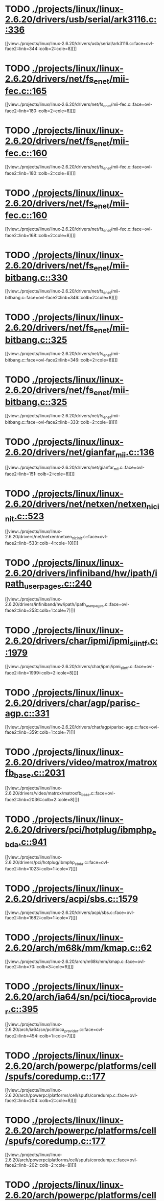 * TODO [[view:./projects/linux/linux-2.6.20/drivers/usb/serial/ark3116.c::face=ovl-face1::linb=336::colb=1::cole=4][ ./projects/linux/linux-2.6.20/drivers/usb/serial/ark3116.c::336]]
[[view:./projects/linux/linux-2.6.20/drivers/usb/serial/ark3116.c::face=ovl-face2::linb=344::colb=2::cole=8][]]
* TODO [[view:./projects/linux/linux-2.6.20/drivers/net/fs_enet/mii-fec.c::face=ovl-face1::linb=165::colb=1::cole=4][ ./projects/linux/linux-2.6.20/drivers/net/fs_enet/mii-fec.c::165]]
[[view:./projects/linux/linux-2.6.20/drivers/net/fs_enet/mii-fec.c::face=ovl-face2::linb=180::colb=2::cole=8][]]
* TODO [[view:./projects/linux/linux-2.6.20/drivers/net/fs_enet/mii-fec.c::face=ovl-face1::linb=160::colb=1::cole=8][ ./projects/linux/linux-2.6.20/drivers/net/fs_enet/mii-fec.c::160]]
[[view:./projects/linux/linux-2.6.20/drivers/net/fs_enet/mii-fec.c::face=ovl-face2::linb=180::colb=2::cole=8][]]
* TODO [[view:./projects/linux/linux-2.6.20/drivers/net/fs_enet/mii-fec.c::face=ovl-face1::linb=160::colb=1::cole=8][ ./projects/linux/linux-2.6.20/drivers/net/fs_enet/mii-fec.c::160]]
[[view:./projects/linux/linux-2.6.20/drivers/net/fs_enet/mii-fec.c::face=ovl-face2::linb=168::colb=2::cole=8][]]
* TODO [[view:./projects/linux/linux-2.6.20/drivers/net/fs_enet/mii-bitbang.c::face=ovl-face1::linb=330::colb=1::cole=8][ ./projects/linux/linux-2.6.20/drivers/net/fs_enet/mii-bitbang.c::330]]
[[view:./projects/linux/linux-2.6.20/drivers/net/fs_enet/mii-bitbang.c::face=ovl-face2::linb=346::colb=2::cole=8][]]
* TODO [[view:./projects/linux/linux-2.6.20/drivers/net/fs_enet/mii-bitbang.c::face=ovl-face1::linb=325::colb=1::cole=8][ ./projects/linux/linux-2.6.20/drivers/net/fs_enet/mii-bitbang.c::325]]
[[view:./projects/linux/linux-2.6.20/drivers/net/fs_enet/mii-bitbang.c::face=ovl-face2::linb=346::colb=2::cole=8][]]
* TODO [[view:./projects/linux/linux-2.6.20/drivers/net/fs_enet/mii-bitbang.c::face=ovl-face1::linb=325::colb=1::cole=8][ ./projects/linux/linux-2.6.20/drivers/net/fs_enet/mii-bitbang.c::325]]
[[view:./projects/linux/linux-2.6.20/drivers/net/fs_enet/mii-bitbang.c::face=ovl-face2::linb=333::colb=2::cole=8][]]
* TODO [[view:./projects/linux/linux-2.6.20/drivers/net/gianfar_mii.c::face=ovl-face1::linb=136::colb=1::cole=8][ ./projects/linux/linux-2.6.20/drivers/net/gianfar_mii.c::136]]
[[view:./projects/linux/linux-2.6.20/drivers/net/gianfar_mii.c::face=ovl-face2::linb=151::colb=2::cole=8][]]
* TODO [[view:./projects/linux/linux-2.6.20/drivers/net/netxen/netxen_nic_init.c::face=ovl-face1::linb=523::colb=2::cole=5][ ./projects/linux/linux-2.6.20/drivers/net/netxen/netxen_nic_init.c::523]]
[[view:./projects/linux/linux-2.6.20/drivers/net/netxen/netxen_nic_init.c::face=ovl-face2::linb=533::colb=4::cole=10][]]
* TODO [[view:./projects/linux/linux-2.6.20/drivers/infiniband/hw/ipath/ipath_user_pages.c::face=ovl-face1::linb=240::colb=1::cole=5][ ./projects/linux/linux-2.6.20/drivers/infiniband/hw/ipath/ipath_user_pages.c::240]]
[[view:./projects/linux/linux-2.6.20/drivers/infiniband/hw/ipath/ipath_user_pages.c::face=ovl-face2::linb=253::colb=1::cole=7][]]
* TODO [[view:./projects/linux/linux-2.6.20/drivers/char/ipmi/ipmi_si_intf.c::face=ovl-face1::linb=1979::colb=1::cole=5][ ./projects/linux/linux-2.6.20/drivers/char/ipmi/ipmi_si_intf.c::1979]]
[[view:./projects/linux/linux-2.6.20/drivers/char/ipmi/ipmi_si_intf.c::face=ovl-face2::linb=1999::colb=2::cole=8][]]
* TODO [[view:./projects/linux/linux-2.6.20/drivers/char/agp/parisc-agp.c::face=ovl-face1::linb=331::colb=1::cole=16][ ./projects/linux/linux-2.6.20/drivers/char/agp/parisc-agp.c::331]]
[[view:./projects/linux/linux-2.6.20/drivers/char/agp/parisc-agp.c::face=ovl-face2::linb=359::colb=1::cole=7][]]
* TODO [[view:./projects/linux/linux-2.6.20/drivers/video/matrox/matroxfb_base.c::face=ovl-face1::linb=2031::colb=1::cole=6][ ./projects/linux/linux-2.6.20/drivers/video/matrox/matroxfb_base.c::2031]]
[[view:./projects/linux/linux-2.6.20/drivers/video/matrox/matroxfb_base.c::face=ovl-face2::linb=2036::colb=2::cole=8][]]
* TODO [[view:./projects/linux/linux-2.6.20/drivers/pci/hotplug/ibmphp_ebda.c::face=ovl-face1::linb=941::colb=3::cole=11][ ./projects/linux/linux-2.6.20/drivers/pci/hotplug/ibmphp_ebda.c::941]]
[[view:./projects/linux/linux-2.6.20/drivers/pci/hotplug/ibmphp_ebda.c::face=ovl-face2::linb=1023::colb=1::cole=7][]]
* TODO [[view:./projects/linux/linux-2.6.20/drivers/acpi/sbs.c::face=ovl-face1::linb=1579::colb=1::cole=4][ ./projects/linux/linux-2.6.20/drivers/acpi/sbs.c::1579]]
[[view:./projects/linux/linux-2.6.20/drivers/acpi/sbs.c::face=ovl-face2::linb=1682::colb=1::cole=7][]]
* TODO [[view:./projects/linux/linux-2.6.20/arch/m68k/mm/kmap.c::face=ovl-face1::linb=62::colb=1::cole=5][ ./projects/linux/linux-2.6.20/arch/m68k/mm/kmap.c::62]]
[[view:./projects/linux/linux-2.6.20/arch/m68k/mm/kmap.c::face=ovl-face2::linb=70::colb=3::cole=9][]]
* TODO [[view:./projects/linux/linux-2.6.20/arch/ia64/sn/pci/tioca_provider.c::face=ovl-face1::linb=395::colb=1::cole=10][ ./projects/linux/linux-2.6.20/arch/ia64/sn/pci/tioca_provider.c::395]]
[[view:./projects/linux/linux-2.6.20/arch/ia64/sn/pci/tioca_provider.c::face=ovl-face2::linb=454::colb=1::cole=7][]]
* TODO [[view:./projects/linux/linux-2.6.20/arch/powerpc/platforms/cell/spufs/coredump.c::face=ovl-face1::linb=177::colb=1::cole=4][ ./projects/linux/linux-2.6.20/arch/powerpc/platforms/cell/spufs/coredump.c::177]]
[[view:./projects/linux/linux-2.6.20/arch/powerpc/platforms/cell/spufs/coredump.c::face=ovl-face2::linb=204::colb=2::cole=8][]]
* TODO [[view:./projects/linux/linux-2.6.20/arch/powerpc/platforms/cell/spufs/coredump.c::face=ovl-face1::linb=177::colb=1::cole=4][ ./projects/linux/linux-2.6.20/arch/powerpc/platforms/cell/spufs/coredump.c::177]]
[[view:./projects/linux/linux-2.6.20/arch/powerpc/platforms/cell/spufs/coredump.c::face=ovl-face2::linb=202::colb=2::cole=8][]]
* TODO [[view:./projects/linux/linux-2.6.20/arch/powerpc/platforms/cell/spufs/coredump.c::face=ovl-face1::linb=177::colb=1::cole=4][ ./projects/linux/linux-2.6.20/arch/powerpc/platforms/cell/spufs/coredump.c::177]]
[[view:./projects/linux/linux-2.6.20/arch/powerpc/platforms/cell/spufs/coredump.c::face=ovl-face2::linb=200::colb=2::cole=8][]]
* TODO [[view:./projects/linux/linux-2.6.20/arch/powerpc/platforms/cell/spufs/coredump.c::face=ovl-face1::linb=177::colb=1::cole=4][ ./projects/linux/linux-2.6.20/arch/powerpc/platforms/cell/spufs/coredump.c::177]]
[[view:./projects/linux/linux-2.6.20/arch/powerpc/platforms/cell/spufs/coredump.c::face=ovl-face2::linb=191::colb=2::cole=8][]]
* TODO [[view:./projects/linux/linux-2.6.20/fs/9p/mux.c::face=ovl-face1::linb=736::colb=1::cole=4][ ./projects/linux/linux-2.6.20/fs/9p/mux.c::736]]
[[view:./projects/linux/linux-2.6.20/fs/9p/mux.c::face=ovl-face2::linb=746::colb=2::cole=8][]]
* TODO [[view:./projects/linux/linux-2.6.20/fs/dlm/member.c::face=ovl-face1::linb=54::colb=1::cole=5][ ./projects/linux/linux-2.6.20/fs/dlm/member.c::54]]
[[view:./projects/linux/linux-2.6.20/fs/dlm/member.c::face=ovl-face2::linb=60::colb=2::cole=8][]]
